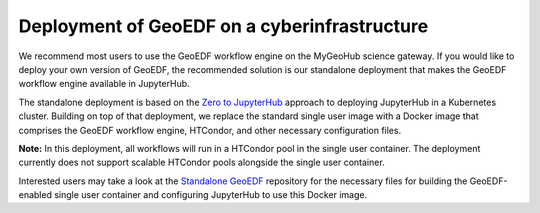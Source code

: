 Deployment of GeoEDF on a cyberinfrastructure
=============================================

We recommend most users to use the GeoEDF workflow engine on the MyGeoHub science gateway.
If you would like to deploy your own version of GeoEDF, the recommended solution is our standalone
deployment that makes the GeoEDF workflow engine available in JupyterHub.

The standalone deployment is based on the `Zero to JupyterHub`_ approach to deploying JupyterHub in a
Kubernetes cluster. Building on top of that deployment, we replace the standard single user image with
a Docker image that comprises the GeoEDF workflow engine, HTCondor, and other necessary configuration files.

**Note:** In this deployment, all workflows will run in a HTCondor pool in the single user container. The
deployment currently does not support scalable HTCondor pools alongside the single user container.

Interested users may take a look at the `Standalone GeoEDF`_ repository for the necessary files for building
the GeoEDF-enabled single user container and configuring JupyterHub to use this Docker image.

.. _Zero to JupyterHub: https://zero-to-jupyterhub.readthedocs.io/en/latest/
.. _Standalone GeoEDF: https://github.com/geoedf/standalone-geoedf-jupyter

